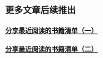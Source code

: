 * 更多文章后续推出

** [[./recent_reading.org][分享最近阅读的书籍清单（一）]]

** [[./recent_reading2.zh.org][分享最近阅读的书籍清单（二）]]
